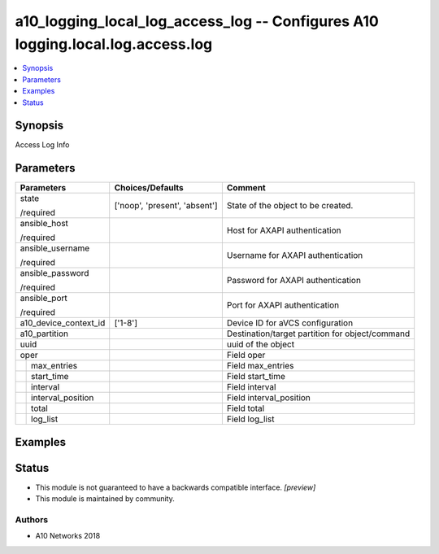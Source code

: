 .. _a10_logging_local_log_access_log_module:


a10_logging_local_log_access_log -- Configures A10 logging.local.log.access.log
===============================================================================

.. contents::
   :local:
   :depth: 1


Synopsis
--------

Access Log Info






Parameters
----------

+-----------------------+-------------------------------+-------------------------------------------------+
| Parameters            | Choices/Defaults              | Comment                                         |
|                       |                               |                                                 |
|                       |                               |                                                 |
+=======================+===============================+=================================================+
| state                 | ['noop', 'present', 'absent'] | State of the object to be created.              |
|                       |                               |                                                 |
| /required             |                               |                                                 |
+-----------------------+-------------------------------+-------------------------------------------------+
| ansible_host          |                               | Host for AXAPI authentication                   |
|                       |                               |                                                 |
| /required             |                               |                                                 |
+-----------------------+-------------------------------+-------------------------------------------------+
| ansible_username      |                               | Username for AXAPI authentication               |
|                       |                               |                                                 |
| /required             |                               |                                                 |
+-----------------------+-------------------------------+-------------------------------------------------+
| ansible_password      |                               | Password for AXAPI authentication               |
|                       |                               |                                                 |
| /required             |                               |                                                 |
+-----------------------+-------------------------------+-------------------------------------------------+
| ansible_port          |                               | Port for AXAPI authentication                   |
|                       |                               |                                                 |
| /required             |                               |                                                 |
+-----------------------+-------------------------------+-------------------------------------------------+
| a10_device_context_id | ['1-8']                       | Device ID for aVCS configuration                |
|                       |                               |                                                 |
|                       |                               |                                                 |
+-----------------------+-------------------------------+-------------------------------------------------+
| a10_partition         |                               | Destination/target partition for object/command |
|                       |                               |                                                 |
|                       |                               |                                                 |
+-----------------------+-------------------------------+-------------------------------------------------+
| uuid                  |                               | uuid of the object                              |
|                       |                               |                                                 |
|                       |                               |                                                 |
+-----------------------+-------------------------------+-------------------------------------------------+
| oper                  |                               | Field oper                                      |
|                       |                               |                                                 |
|                       |                               |                                                 |
+---+-------------------+-------------------------------+-------------------------------------------------+
|   | max_entries       |                               | Field max_entries                               |
|   |                   |                               |                                                 |
|   |                   |                               |                                                 |
+---+-------------------+-------------------------------+-------------------------------------------------+
|   | start_time        |                               | Field start_time                                |
|   |                   |                               |                                                 |
|   |                   |                               |                                                 |
+---+-------------------+-------------------------------+-------------------------------------------------+
|   | interval          |                               | Field interval                                  |
|   |                   |                               |                                                 |
|   |                   |                               |                                                 |
+---+-------------------+-------------------------------+-------------------------------------------------+
|   | interval_position |                               | Field interval_position                         |
|   |                   |                               |                                                 |
|   |                   |                               |                                                 |
+---+-------------------+-------------------------------+-------------------------------------------------+
|   | total             |                               | Field total                                     |
|   |                   |                               |                                                 |
|   |                   |                               |                                                 |
+---+-------------------+-------------------------------+-------------------------------------------------+
|   | log_list          |                               | Field log_list                                  |
|   |                   |                               |                                                 |
|   |                   |                               |                                                 |
+---+-------------------+-------------------------------+-------------------------------------------------+







Examples
--------

.. code-block:: yaml+jinja

    





Status
------




- This module is not guaranteed to have a backwards compatible interface. *[preview]*


- This module is maintained by community.



Authors
~~~~~~~

- A10 Networks 2018

